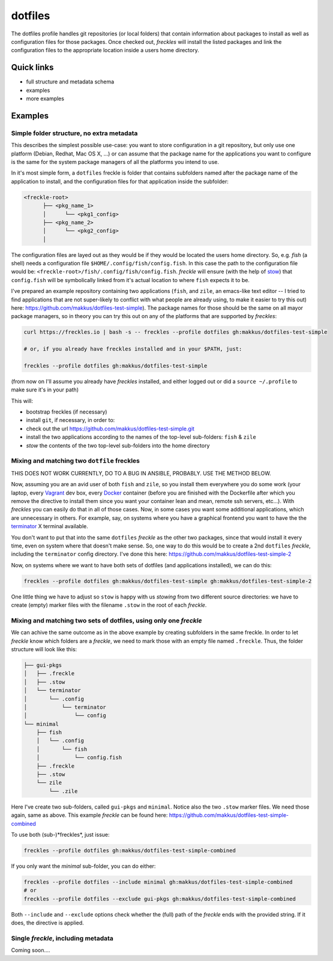 ========
dotfiles
========

The dotfiles profile handles git repositories (or local folders) that contain information about packages to install as well as configuration files for those packages. Once checked out, *freckles* will install the listed packages and link the configuration files to the appropriate location inside a users home directory.

Quick links
-----------

- full structure and metadata schema
- examples
- more examples

Examples
--------

Simple folder structure, no extra metadata
^^^^^^^^^^^^^^^^^^^^^^^^^^^^^^^^^^^^^^^^^^

This describes the simplest possible use-case: you want to store configuration in a git repository, but only use one platform (Debian, Redhat, Mac OS X, ...) or can assume that the package name for the applications you want to configure is the same for the system package managers of all the platforms you intend to use.

In it's most simple form, a ``dotfiles`` freckle is folder that contains subfolders named after the package name of the application to install, and the configuration files for that application inside the subfolder:

.. code-block:: console

     <freckle-root>
           ├── <pkg_name_1>
           │      └── <pkg1_config>
           ├── <pkg_name_2>
           │      └── <pkg2_config>
           │

The configuration files are layed out as they would be if they would be located the users home directory. So, e.g. *fish* (a shell) needs a configuration file ``$HOME/.config/fish/config.fish``. In this case the path to the configuration file would be: ``<freckle-root>/fish/.config/fish/config.fish``. *freckle* will ensure (with the help of stow_) that ``config.fish`` will be symbolically linked from it's actual location to where ``fish`` expects it to be.

I've prepared an example repository containing two applications (``fish``, and ``zile``, an emacs-like text editor -- I tried to find applications that are not super-likely to conflict with what people are already using, to make it easier to try this out) here: https://github.com/makkus/dotfiles-test-simple). The package names for those should be the same on all mayor package managers, so in theory you can try this out on any of the platforms that are supported by *freckles*:

.. code-block:: console

   curl https://freckles.io | bash -s -- freckles --profile dotfiles gh:makkus/dotfiles-test-simple

   # or, if you already have freckles installed and in your $PATH, just:

   freckles --profile dotfiles gh:makkus/dotfiles-test-simple

(from now on I'll assume you already have *freckles* installed, and either logged out or did a ``source ~/.profile`` to make sure it's in your path)

This will:

- bootstrap freckles (if necessary)
- install ``git``, if necessary, in order to:
- check out the url https://github.com/makkus/dotfiles-test-simple.git
- install the two applications according to the names of the top-level sub-folders: ``fish`` & ``zile``
- `stow` the contents of the two top-level sub-folders into the home directory

Mixing and matching two ``dotfile`` freckles
^^^^^^^^^^^^^^^^^^^^^^^^^^^^^^^^^^^^^^^^^^^^

THIS DOES NOT WORK CURRENTLY, DO TO A BUG IN ANSIBLE, PROBABLY. USE THE METHOD BELOW.

Now, assuming you are an avid user of both ``fish`` and ``zile``, so you install them everywhere you do some work (your laptop, every Vagrant_ dev box, every Docker_ container (before you are finished with the Dockerfile after which you remove the directive to install them since you want your container lean and mean, remote ssh servers, etc...). With *freckles* you can easily do that in all of those cases. Now, in some cases you want some additional applications, which are unnecessary in others. For example, say, on systems where you have a graphical frontend you want to have the the terminator_ X terminal available.

You don't want to put that into the same ``dotfiles`` *freckle* as the other two packages, since that would install it every time, even on system where that doesn't make sense. So, one way to do this would be to create a 2nd ``dotfiles`` *freckle*, including the ``terminator`` config directory. I've done this here: https://github.com/makkus/dotfiles-test-simple-2

Now, on systems where we want to have both sets of dotfiles (and applications installed), we can do this:

.. code-block:: console

    freckles --profile dotfiles gh:makkus/dotfiles-test-simple gh:makkus/dotfiles-test-simple-2

One little thing we have to adjust so ``stow`` is happy with us *stowing* from two different source directories: we have to create (empty) marker files with the filename ``.stow`` in the root of each *freckle*.

Mixing and matching two sets of dotfiles, using only one *freckle*
^^^^^^^^^^^^^^^^^^^^^^^^^^^^^^^^^^^^^^^^^^^^^^^^^^^^^^^^^^^^^^^^^^

We can achive the same outcome as in the above example by creating subfolders in the same freckle. In order to let *freckle* know which folders are a *freckle*, we need to mark those with an empty file named ``.freckle``. Thus, the folder structure will look like this:

.. code-block:: console

    ├── gui-pkgs
    │   ├── .freckle
    │   ├── .stow
    │   └── terminator
    │       └── .config
    │           └── terminator
    │               └── config
    └── minimal
        ├── fish
        │   └── .config
        │       └── fish
        │           └── config.fish
        ├── .freckle
        ├── .stow
        └── zile
            └── .zile


Here I've create two sub-folders, called ``gui-pkgs`` and ``minimal``. Notice also the two ``.stow`` marker files. We need those again, same as above. This example *freckle* can be found here: https://github.com/makkus/dotfiles-test-simple-combined

To use both (sub-)*freckles*, just issue:

.. code-block:: console

   freckles --profile dotfiles gh:makkus/dotfiles-test-simple-combined

If you only want the *minimal* sub-folder, you can do either:

.. code-block:: console

    freckles --profile dotfiles --include minimal gh:makkus/dotfiles-test-simple-combined
    # or
    freckles --profile dotfiles --exclude gui-pkgs gh:makkus/dotfiles-test-simple-combined

Both ``--include`` and ``--exclude`` options check whether the (full) path of the *freckle* ends with the provided string. If it does, the directive is applied.


Single *freckle*, including metadata
^^^^^^^^^^^^^^^^^^^^^^^^^^^^^^^^^^^^

Coming soon....

.. _stow: https://www.gnu.org/software/stow
.. _Vagrant: https://www.vagrantup.com/
.. _Docker: http://docker.com/
.. _terminator: http://gnometerminator.blogspot.com/p/introduction.html
